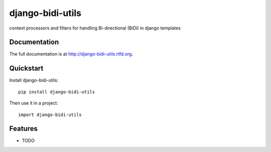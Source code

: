 =============================
django-bidi-utils
=============================

.. image:: https://badge.fury.io/py/django-bidi-utils.png
    :target: http://badge.fury.io/py/django-bidi-utils
    
.. image:: https://travis-ci.org/MeirKriheli/django-bidi-utils.png?branch=master
        :target: https://travis-ci.org/MeirKriheli/django-bidi-utils

.. image:: https://pypip.in/d/django-bidi-utils/badge.png
        :target: https://crate.io/packages/django-bidi-utils?version=latest


context processors and filters for handling Bi-directional (BiDi) in django templates

Documentation
-------------

The full documentation is at http://django-bidi-utils.rtfd.org.

Quickstart
----------

Install django-bidi-utils::

    pip install django-bidi-utils

Then use it in a project::

	import django-bidi-utils

Features
--------

* TODO